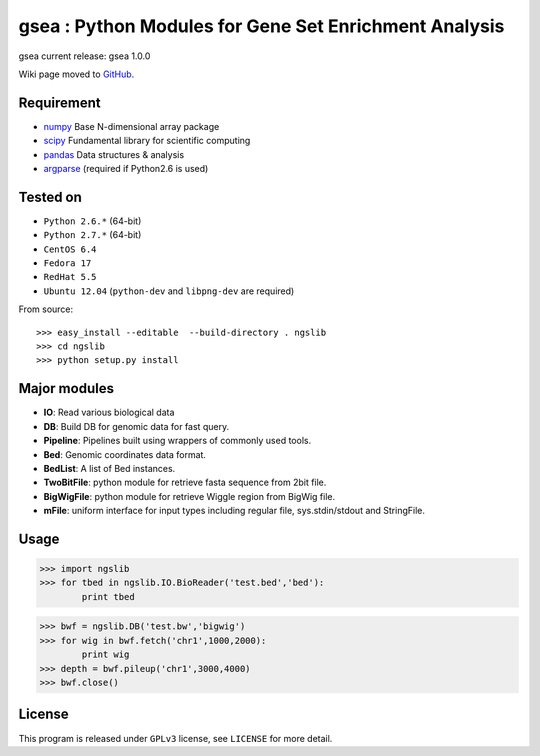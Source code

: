=================
gsea : Python Modules for Gene Set Enrichment Analysis
=================

gsea current release: gsea 1.0.0

Wiki page moved to GitHub_.

.. _GitHub: https://github.com/tsznxx/gsea/wiki

Requirement
-----------

- numpy_ Base N-dimensional array package
- scipy_ Fundamental library for scientific computing
- pandas_ Data structures & analysis
- argparse_ (required if Python2.6 is used)

.. _numpy: http://www.numpy.org/
.. _scipy: https://www.scipy.org/scipylib/index.html
.. _pandas: http://pandas.pydata.org/
.. _argparse: http://pymotw.com/2/argparse/

Tested on
----------------

- ``Python 2.6.*`` (64-bit)
- ``Python 2.7.*`` (64-bit)
- ``CentOS 6.4``
- ``Fedora 17``
- ``RedHat 5.5``
- ``Ubuntu 12.04`` (``python-dev`` and ``libpng-dev`` are required)

From source::

  >>> easy_install --editable  --build-directory . ngslib
  >>> cd ngslib
  >>> python setup.py install


Major modules
-------------

- **IO**: Read various biological data
- **DB**: Build DB for genomic data for fast query.
- **Pipeline**: Pipelines built using wrappers of commonly used tools.
- **Bed**: Genomic coordinates data format.
- **BedList**: A list of Bed instances.
- **TwoBitFile**: python module for retrieve fasta sequence from 2bit file.
- **BigWigFile**: python module for retrieve Wiggle region from BigWig file.
- **mFile**: uniform interface for input types including regular file, sys.stdin/stdout and StringFile.


Usage
-----

>>> import ngslib
>>> for tbed in ngslib.IO.BioReader('test.bed','bed'):
        print tbed

>>> bwf = ngslib.DB('test.bw','bigwig')
>>> for wig in bwf.fetch('chr1',1000,2000):
        print wig
>>> depth = bwf.pileup('chr1',3000,4000)
>>> bwf.close()


License
-------

This program is released under ``GPLv3`` license, see ``LICENSE`` for more detail.
